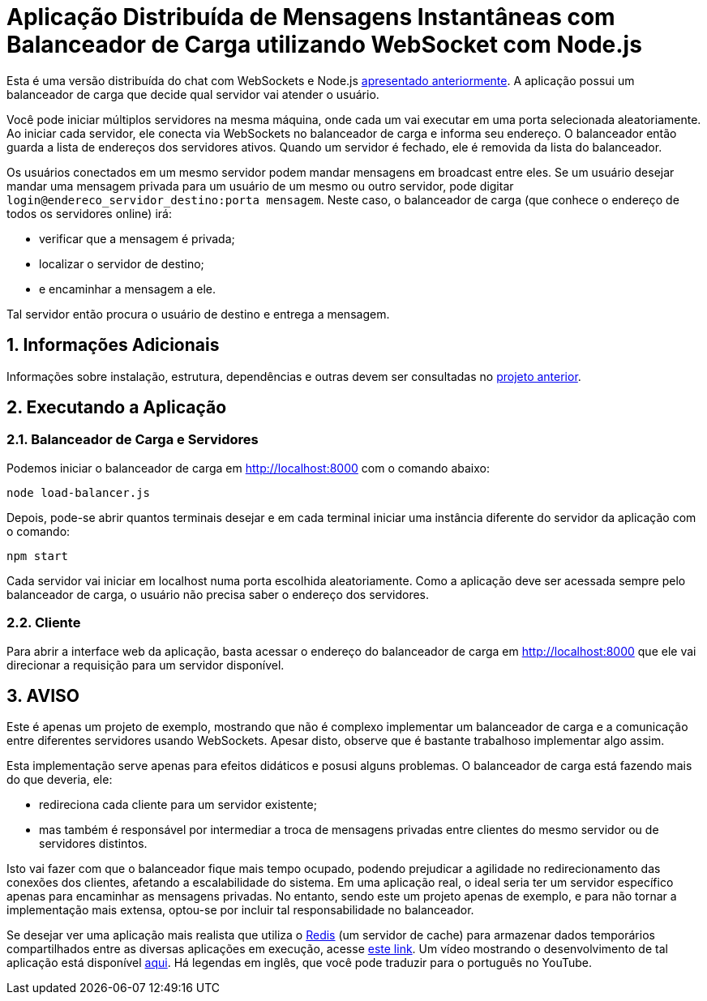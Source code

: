 :source-highlighter: highlightjs
:numbered:

ifdef::env-github[]
:outfilesuffix: .adoc
:caution-caption: :fire:
:important-caption: :exclamation:
:note-caption: :paperclip:
:tip-caption: :bulb:
:warning-caption: :warning:
endif::[]

= Aplicação Distribuída de Mensagens Instantâneas com Balanceador de Carga utilizando WebSocket com Node.js

Esta é uma versão distribuída do chat com WebSockets e Node.js link:../2.1-websocket-chat-nodejs[apresentado anteriormente].
A aplicação possui um balanceador de carga que decide qual servidor vai atender o usuário. 

Você pode iniciar múltiplos servidores na mesma máquina, onde cada um vai executar em uma porta selecionada aleatoriamente. 
Ao iniciar cada servidor, ele conecta via WebSockets no balanceador de carga e informa seu endereço.
O balanceador então guarda a lista de endereços dos servidores ativos.
Quando um servidor é fechado, ele é removida da lista do balanceador.

Os usuários conectados em um mesmo servidor podem mandar mensagens em broadcast entre eles.
Se um usuário desejar mandar uma mensagem privada para um usuário de um mesmo ou outro servidor, pode digitar `login@endereco_servidor_destino:porta mensagem`. 
Neste caso, o balanceador de carga (que conhece o endereço de todos os servidores online) irá:

- verificar que a mensagem é privada;
- localizar o servidor de destino;
- e encaminhar a mensagem a ele. 

Tal servidor então procura o usuário de destino e entrega a mensagem.

== Informações Adicionais

Informações sobre instalação, estrutura, dependências e outras devem ser consultadas no link:../2.1-websocket-chat-nodejs[projeto anterior].

== Executando a Aplicação

=== Balanceador de Carga e Servidores

Podemos iniciar o balanceador de carga em http://localhost:8000 com o comando abaixo:

[source,bash]
----
node load-balancer.js
----

Depois, pode-se abrir quantos terminais desejar e em cada terminal iniciar uma instância diferente do servidor da aplicação com o comando: 

[source,bash]
----
npm start
----

Cada servidor vai iniciar em localhost numa porta escolhida aleatoriamente.
Como a aplicação deve ser acessada sempre pelo balanceador de carga, o usuário não precisa saber o endereço dos servidores.

=== Cliente

Para abrir a interface web da aplicação, basta acessar o endereço do balanceador de carga em http://localhost:8000
que ele vai direcionar a requisição para um servidor disponível.

== AVISO

Este é apenas um projeto de exemplo, mostrando que não é complexo implementar
um balanceador de carga e a comunicação entre diferentes servidores usando WebSockets.
Apesar disto, observe que é bastante trabalhoso implementar algo assim.

Esta implementação serve apenas para efeitos didáticos e posusi alguns problemas.
O balanceador de carga está fazendo mais do que deveria, ele: 

- redireciona cada cliente para um servidor existente;
- mas também é responsável por intermediar a troca de mensagens privadas entre clientes do mesmo servidor ou de servidores distintos.

Isto vai fazer com que o balanceador fique mais tempo ocupado, 
podendo prejudicar a agilidade no redirecionamento das conexões dos clientes, afetando a escalabilidade do sistema.
Em uma aplicação real, o ideal seria ter um servidor específico apenas para encaminhar as mensagens privadas.
No entanto, sendo este um projeto apenas de exemplo, e para não tornar a implementação mais extensa,
optou-se por incluir tal responsabilidade no balanceador. 

Se desejar ver uma aplicação mais realista que utiliza o https://redis.io[Redis] (um servidor de cache) para armazenar dados temporários compartilhados
entre as diversas aplicações em execução, acesse https://medium.com/containers-on-aws/scaling-a-realtime-chat-app-on-aws-using-socket-io-redis-and-aws-fargate-4ed63fb1b681[este link].
Um vídeo mostrando o desenvolvimento de tal aplicação está disponível link:https://youtu.be/IEvLkwdFgnU[aqui].
Há legendas em inglês, que você pode traduzir para o português no YouTube.